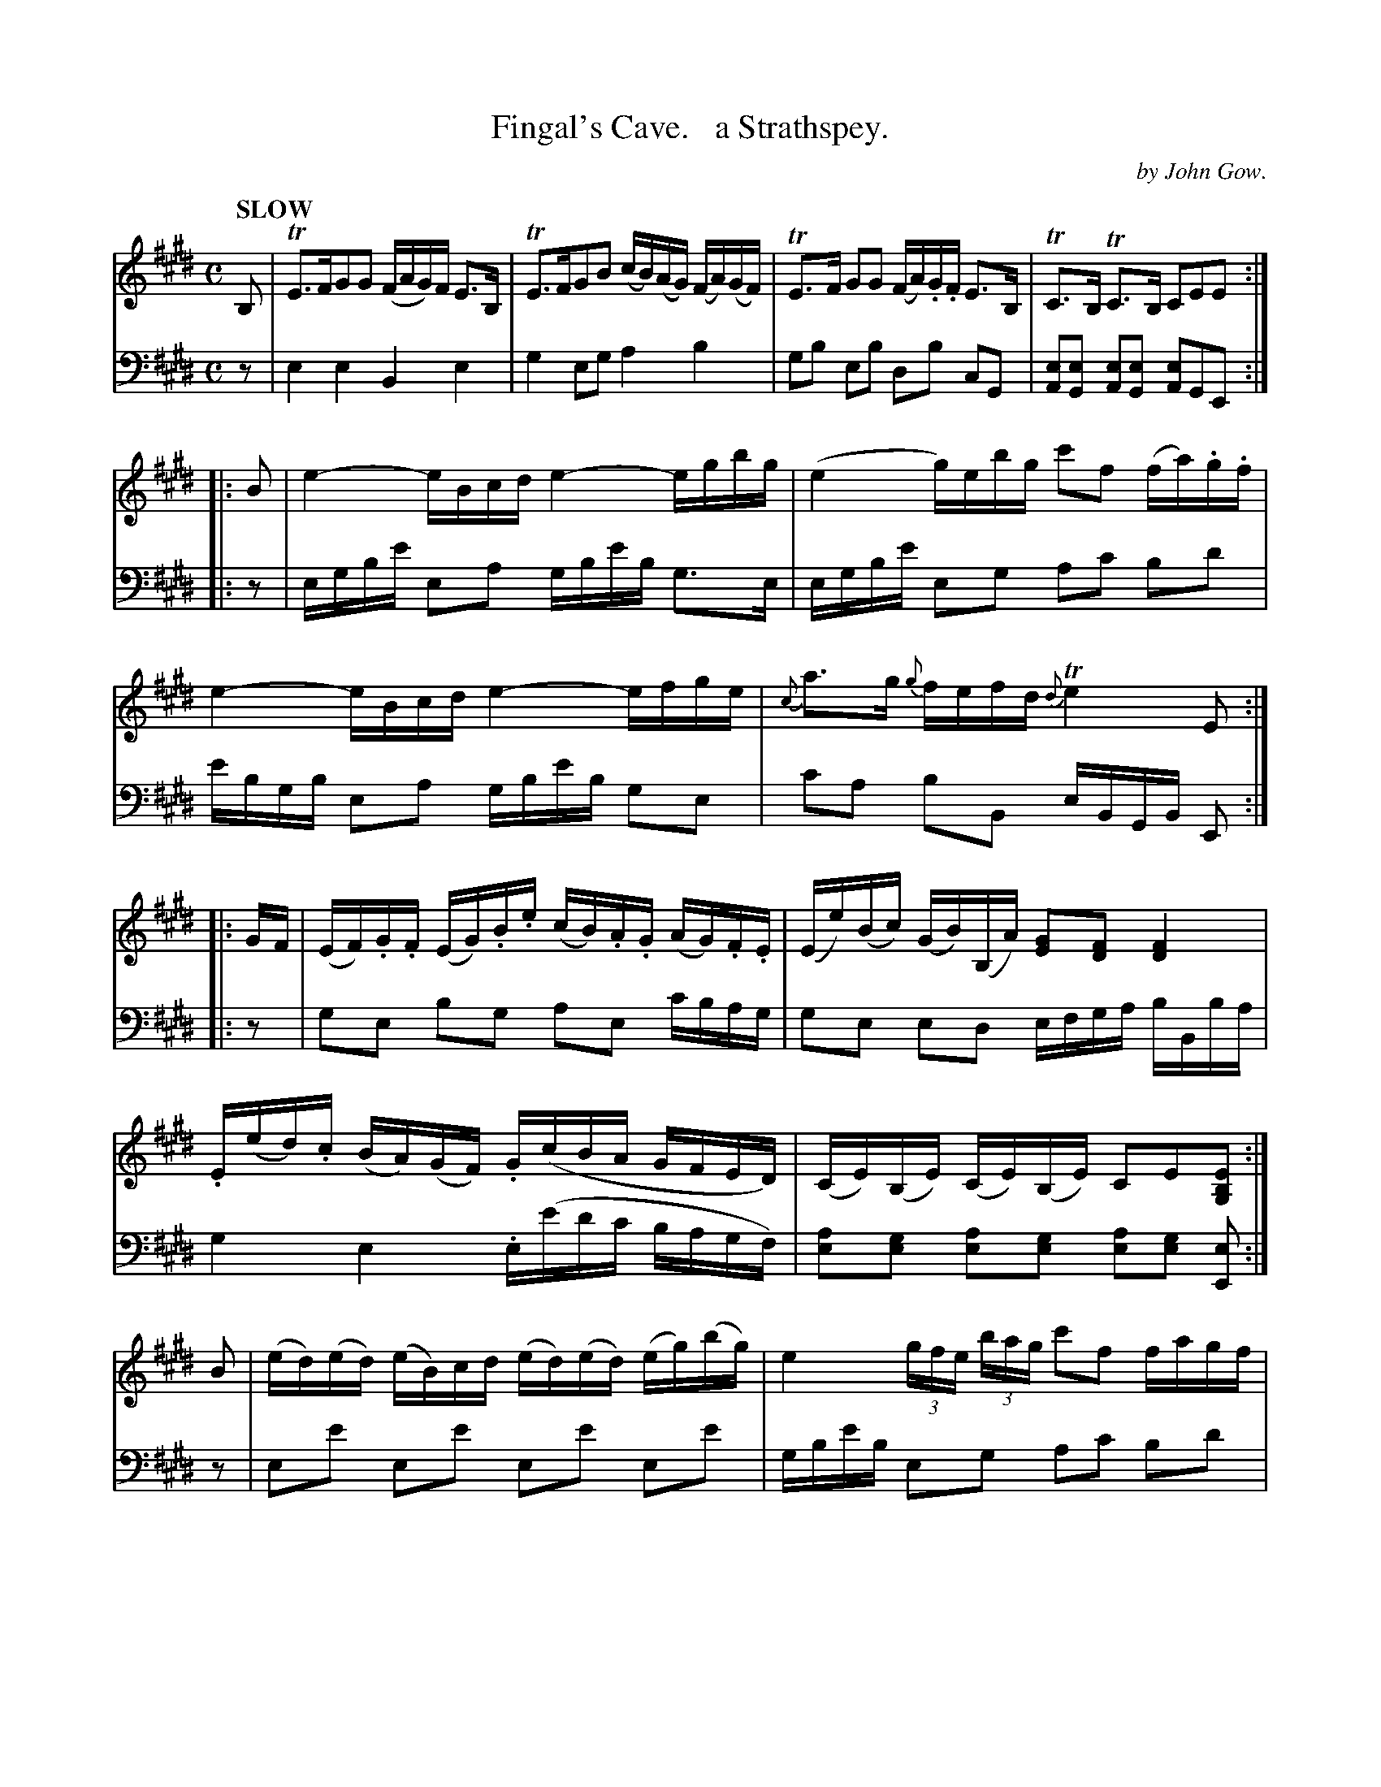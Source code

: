 X: 2061
T: Fingal's Cave.   a Strathspey.
C: by John Gow.
%R: air, strathspey
B: Niel Gow & Sons "Complete Repository" v.2 p.6 #_
Z: 2022 John Chambers <jc:trillian.mit.edu>
M: C
L: 1/16
Q: "SLOW"
K: E
% - - - - - - - - - -
% Voice 1 reformatted for 5 4-bar lines, for readability and proofreading.
% The book has 4 staffs, with very tight spacing of notes in parts of this tune.
V: 1 staves=2
B,2 |\
TE3FG2G2 (FAG)F E3B, | TE3FG2B2 (cB)(AG) (FA)(GF) |\
TE3F G2G2 (FA).G.F E3B, | TC3B, TC3B, C2E2E2 :|
|: B2 |\
e4- eBcd e4- egbg | (e4 g)ebg c'2f2 (fa).g.f |\
e4- eBcd e4- efge | {c}a3g {g}fefd {d}Te4 E2 :|
|: GF |\
(EF).G.F (EG).B.e (cB).A.G (AG).F.E | (Ee)(Bc) (GB)(B,A) [G2E2][F2D2] [F4D4] |\
.E(ed).c (BA)(GF) .G(cBA GFED) | (CE)(B,E) (CE)(B,E) C2E2[E2B,2G,2] :|
B2 |\
(ed)(ed) (eB)cd (ed)(ed) (eg)(bg) | e4 (3gfe (3bag c'2f2 fagf |\
e2gf .e(Bcd) e4- efge | {c}a3g {g}fefd Te4 E2B2 |
(ed)(ed) (eB)(cd) (ed)(ed) (eg)(bg) | (eB)(ge) (bg)(e'b) c'2f2 (fa)gf |\
.e(ede) (ce)(Be) (ce)(df) (eg)(fa) | (gb)(ac') (bg)(fa) g2e2e2 |]
% - - - - - - - - - -
% Voice 2 preserves the staff layout in the book.
V: 2 clef=bass middle=d
z2 |\
e4 e4 B4 e4 | g4 e2g2 a4 b4 |\
g2b2 e2b2 d2b2 c2G2 | [A2e2][G2e2] [A2e2][G2e2] [A2e2]G2E2 :||: z2 | egbe' e2a2 gbe'b g3e |
egbe' e2g2 a2c'2 b2d'2 | e'bgb e2a2 gbe'b g2e2 | c'2a2 b2B2 eBGB E2 :||: z2 | g2e2 b2g2 a2e2 c'bag | g2e2 e2d2
efga bBba | g4 e4 .e(e'd'c' bagf) | [e2a2][e2g2] [e2a2][e2g2] [e2a2][e2g2] [E2e2] :|\
z2 | e2e'2 e2e'2 e2e'2 e2e'2 | gbe'b e2g2 a2c'2 b2d'2 |
e'2b2 g2af egbe' e4 | c'2a2 b2B2 zEGB e4 |\
e2e'2 e2e'2 e2e'2 e2e'2 | e2e'2 e2g2 a2c'2 b2d'2 |\
c'2b2 a2g2 a2f2 g2d2 | e2A2 B2[B,2B2] E2e2E2 |]
% - - - - - - - - - -
%%begintext align
%% Bars 10,12 have parallel "voices" for the 2-note "chords", but this wasn't transcribed, because the
%% written-out the chord notation is just as easy to read and is understood by the earliest ABC software.
%%endtext
